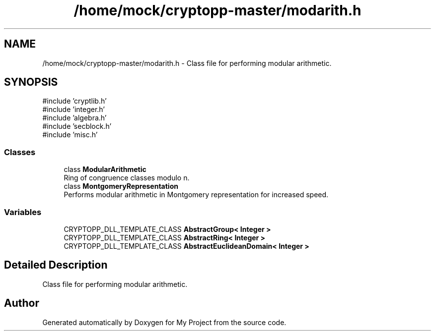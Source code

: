 .TH "/home/mock/cryptopp-master/modarith.h" 3 "My Project" \" -*- nroff -*-
.ad l
.nh
.SH NAME
/home/mock/cryptopp-master/modarith.h \- Class file for performing modular arithmetic\&.

.SH SYNOPSIS
.br
.PP
\fR#include 'cryptlib\&.h'\fP
.br
\fR#include 'integer\&.h'\fP
.br
\fR#include 'algebra\&.h'\fP
.br
\fR#include 'secblock\&.h'\fP
.br
\fR#include 'misc\&.h'\fP
.br

.SS "Classes"

.in +1c
.ti -1c
.RI "class \fBModularArithmetic\fP"
.br
.RI "Ring of congruence classes modulo n\&. "
.ti -1c
.RI "class \fBMontgomeryRepresentation\fP"
.br
.RI "Performs modular arithmetic in Montgomery representation for increased speed\&. "
.in -1c
.SS "Variables"

.in +1c
.ti -1c
.RI "CRYPTOPP_DLL_TEMPLATE_CLASS \fBAbstractGroup< Integer >\fP"
.br
.ti -1c
.RI "CRYPTOPP_DLL_TEMPLATE_CLASS \fBAbstractRing< Integer >\fP"
.br
.ti -1c
.RI "CRYPTOPP_DLL_TEMPLATE_CLASS \fBAbstractEuclideanDomain< Integer >\fP"
.br
.in -1c
.SH "Detailed Description"
.PP
Class file for performing modular arithmetic\&.


.SH "Author"
.PP
Generated automatically by Doxygen for My Project from the source code\&.
